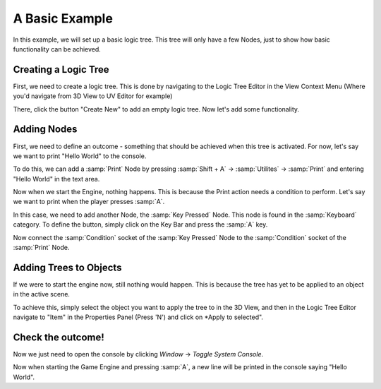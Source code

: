 A Basic     Example
=========================

In this example, we will set up a basic logic tree.
This tree will only have a few Nodes,
just to show how basic functionality can be achieved.

Creating a Logic Tree
----------------------

First, we need to create a logic tree. This is done by navigating to the
Logic Tree Editor in the View Context Menu (Where you'd navigate from
3D View to UV Editor for example)

There, click the button "Create New" to add an empty logic tree.
Now let's add some functionality.


Adding Nodes
-------------

First, we need to define an outcome - something that should be achieved
when this tree is activated. For now, let's say we want to print "Hello World"
to the console.

To do this, we can add a :samp:`Print` Node by pressing
:samp:`Shift + A` -> :samp:`Utilites` -> :samp:`Print`
and entering "Hello World" in the text area.


Now when we start the Engine, nothing happens. This is because the
Print action needs a condition to perform. Let's say we want to print
when the player presses :samp:`A`.

In this case, we need to add another Node, the :samp:`Key Pressed` Node.
This node is found in the :samp:`Keyboard` category. To define the button,
simply click on the Key Bar and press the :samp:`A` key.

.. image:: ../images/helloworld/Utilities-Print.PNG
    :height: 400px

.. image:: ../images/helloworld/Key_Pressed.PNG
    :height: 400px


Now connect the :samp:`Condition` socket of the :samp:`Key Pressed` Node to the
:samp:`Condition` socket of the :samp:`Print` Node.

.. image:: ../images/helloworld/First_Tree.PNG
    :width: 600px


Adding Trees to Objects
-----------------------

.. image:: ../images/helloworld/Apply_To_Selected.PNG
    :width: 200px
    :align: right

If we were to start the engine now, still nothing would happen. This is because
the tree has yet to be applied to an object in the active scene. 

To achieve this, simply select the object you want to apply the tree to in
the 3D View, and then in the Logic Tree Editor navigate to "Item" in the
Properties Panel (Press 'N') and click on *Apply to selected".


Check the outcome!
-----------------------

Now we just need to open the console by clicking *Window* ->
*Toggle System Console*.

.. image:: ../images/helloworld/Console.PNG
    :width: 600px
    :align: left

Now when starting the Game Engine and pressing :samp:`A`, a new line will be
printed in the console saying "Hello World".

